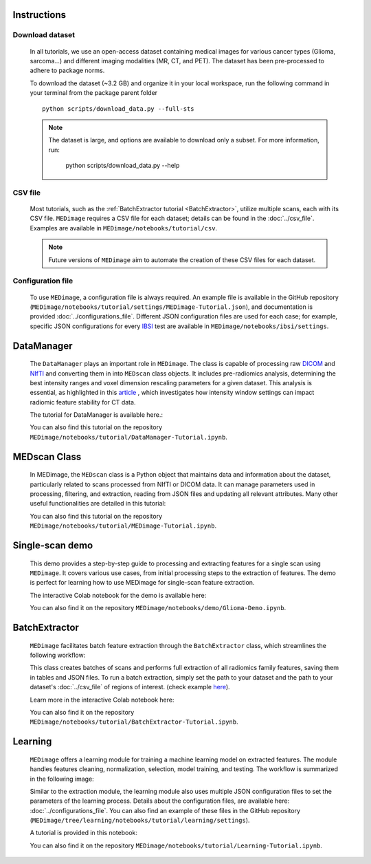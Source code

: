 Instructions
============

Download dataset
----------------
    In all tutorials, we use an open-access dataset containing medical images for various cancer types (Glioma, sarcoma...) 
    and different imaging modalities (MR, CT, and PET). The dataset has been pre-processed to adhere to package norms.

    To download the dataset (~3.2 GB) and organize it in your local workspace, run the following command in your terminal from 
    the package parent folder ::
    
       python scripts/download_data.py --full-sts
    
    .. note::
        The dataset is large, and options are available to download only a subset. For more information, run:
        
           python scripts/download_data.py --help

CSV file
--------

    Most tutorials, such as the :ref:`BatchExtractor tutorial <BatchExtractor>`, utilize multiple scans, each with its CSV file. 
    ``MEDimage`` requires a CSV file for each dataset; details can be found in the :doc:`../csv_file`. 
    Examples are available in ``MEDimage/notebooks/tutorial/csv``.

    .. note::
        Future versions of ``MEDimage`` aim to automate the creation of these CSV files for each dataset.

Configuration file
------------------

    To use ``MEDimage``, a configuration file is always required. An example file is available in the GitHub repository
    (``MEDimage/notebooks/tutorial/settings/MEDimage-Tutorial.json``), and documentation is provided :doc:`../configurations_file`.
    Different JSON configuration files are used for each case; for example, specific JSON configurations for every
    `IBSI <https://theibsi.github.io/>`__ test are available in ``MEDimage/notebooks/ibsi/settings``.

DataManager
===========

    The ``DataManager`` plays an important role in ``MEDimage``. The class is capable of processing raw `DICOM <https://en.wikipedia.org/wiki/DICOM>`__ 
    and `NIfTI <https://brainder.org/2012/09/23/the-nifti-file-format/>`__ and converting them in into ``MEDscan`` class objects. It includes pre-radiomics 
    analysis, determining the best intensity ranges and voxel dimension rescaling parameters for a given dataset.
    This analysis is essential, as highlighted in this `article <https://doi.org/10.1016/j.ejmp.2021.07.023>`__ , which investigates how intensity 
    window settings can impact radiomic feature stability for CT data.
    
    The tutorial for DataManager is available here.: |DataManager_image_badge|

    You can also find this tutorial on the repository ``MEDimage/notebooks/tutorial/DataManager-Tutorial.ipynb``.

.. |DataManager_image_badge| image:: https://colab.research.google.com/assets/colab-badge.png
    :target: https://colab.research.google.com/github/MahdiAll99/MEDimage/blob/main/notebooks/tutorial/DataManager-Tutorial.ipynb

.. image:: /figures/DataManager-overview.png
    :width: 800
    :align: center

MEDscan Class
==============

    In MEDimage, the ``MEDscan`` class is a Python object that maintains data and information about the dataset, particularly related to scans processed 
    from NIfTI or DICOM data. It can manage parameters used in processing, filtering, and extraction, reading from JSON files and updating all relevant 
    attributes. Many other useful functionalities are detailed in this tutorial: |MEDimage_image_badge|
    
    You can also find this tutorial on the repository ``MEDimage/notebooks/tutorial/MEDimage-Tutorial.ipynb``.

.. |MEDimage_image_badge| image:: https://colab.research.google.com/assets/colab-badge.png
    :target: https://colab.research.google.com/github/MahdiAll99/MEDimage/blob/main/notebooks/tutorial/MEDimage-Tutorial.ipynb

Single-scan demo
================

    This demo provides a step-by-step guide to processing and extracting features for a single scan using ``MEDimage``. It covers various use cases, 
    from initial processing steps to the extraction of features. The demo is perfect for learning how to use MEDimage for single-scan feature extraction.
    
    The interactive Colab notebook for the demo is available here: |Glioma_demo_image_badge|

    You can also find it on the repository ``MEDimage/notebooks/demo/Glioma-Demo.ipynb``.

.. |Glioma_demo_image_badge| image:: https://colab.research.google.com/assets/colab-badge.png
    :target: https://colab.research.google.com/github/MahdiAll99/MEDimage/blob/main/notebooks/demo/Glioma-Demo.ipynb

BatchExtractor
==============

    ``MEDimage`` facilitates batch feature extraction through the ``BatchExtractor`` class, which streamlines the following workflow: 

    .. image:: /figures/BatchExtractor-overview.png
        :width: 800
        :align: center
    
    This class creates batches of scans and performs full extraction of all radiomics family features, saving them in tables and JSON files. 
    To run a batch extraction, simply set the path to your dataset and the path to your dataset's :doc:`../csv_file` of regions of interest.
    (check example `here <https://github.com/MahdiAll99/MEDimage/blob/main/notebooks/tutorial/CSV/roiNames_GTV.csv>`__).

    Learn more in the interactive Colab notebook here: |BatchExtractor_image_badge|
    
    You can also find it on the repository ``MEDimage/notebooks/tutorial/BatchExtractor-Tutorial.ipynb``.

.. |BatchExtractor_image_badge| image:: https://colab.research.google.com/assets/colab-badge.png
    :target: https://colab.research.google.com/github/MahdiAll99/MEDimage/blob/main/notebooks/tutorial/BatchExtractor-Tutorial.ipynb

Learning
========

    ``MEDimage`` offers a learning module for training a machine learning model on extracted features. The module handles features cleaning, normalization, 
    selection, model training, and testing. The workflow is summarized in the following image:

    .. image:: /figures/LearningWorkflow.png
        :width: 800
        :align: center

    Similar to the extraction module, the learning module also uses multiple JSON configuration files to set the parameters of the learning process.
    Details about the configuration files, are available here: :doc:`../configurations_file`. You can also find an example of these files in the 
    GitHub repository (``MEDimage/tree/learning/notebooks/tutorial/learning/settings``).
    
    A tutorial is provided in this notebook: |Learning_image_badge|

    You can also find it on the repository ``MEDimage/notebooks/tutorial/Learning-Tutorial.ipynb``.

.. |Learning_image_badge| image:: https://colab.research.google.com/assets/colab-badge.png
    :target: https://colab.research.google.com/github/MahdiAll99/MEDimage/blob/learning/notebooks/tutorial/Learning-Tutorial.ipynb